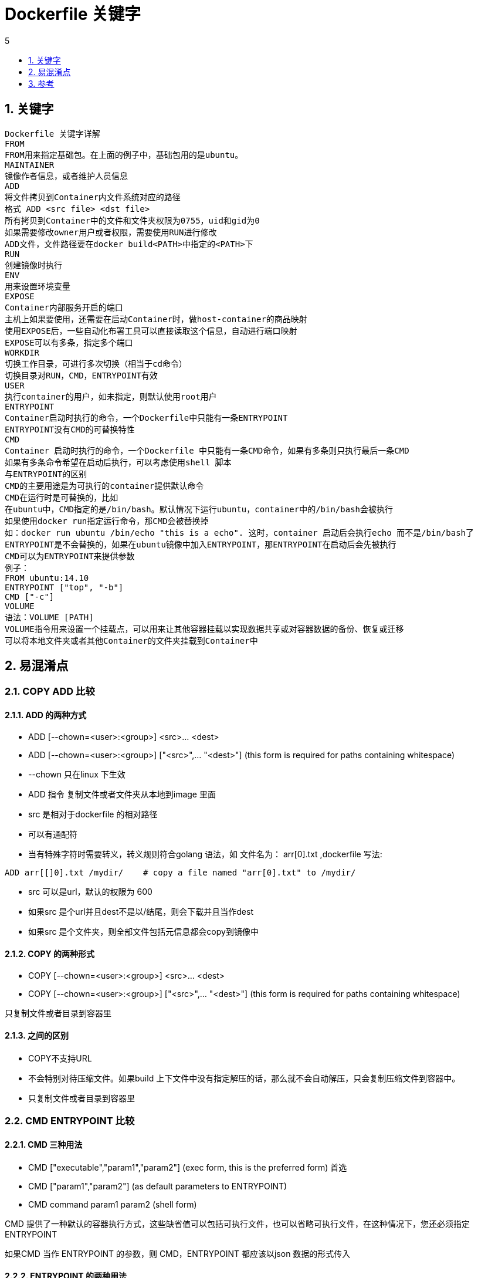 = Dockerfile 关键字
:toc:
:toclevels:
:toc-title: 5
:sectnums:


== 关键字
```
Dockerfile 关键字详解
FROM
FROM用来指定基础包。在上面的例子中，基础包用的是ubuntu。
MAINTAINER
镜像作者信息，或者维护人员信息
ADD
将文件拷贝到Container内文件系统对应的路径
格式 ADD <src file> <dst file>
所有拷贝到Container中的文件和文件夹权限为0755，uid和gid为0
如果需要修改owner用户或者权限，需要使用RUN进行修改
ADD文件，文件路径要在docker build<PATH>中指定的<PATH>下
RUN
创建镜像时执行
ENV
用来设置环境变量
EXPOSE
Container内部服务开启的端口
主机上如果要使用，还需要在启动Container时，做host-container的商品映射
使用EXPOSE后，一些自动化布署工具可以直接读取这个信息，自动进行端口映射
EXPOSE可以有多条，指定多个端口
WORKDIR
切换工作目录，可进行多次切换（相当于cd命令）
切换目录对RUN，CMD，ENTRYPOINT有效
USER
执行container的用户，如未指定，则默认使用root用户
ENTRYPOINT
Container启动时执行的命令，一个Dockerfile中只能有一条ENTRYPOINT
ENTRYPOINT没有CMD的可替换特性
CMD
Container 启动时执行的命令，一个Dockerfile 中只能有一条CMD命令，如果有多条则只执行最后一条CMD
如果有多条命令希望在启动后执行，可以考虑使用shell 脚本
与ENTRYPOINT的区别
CMD的主要用途是为可执行的container提供默认命令
CMD在运行时是可替换的，比如
在ubuntu中，CMD指定的是/bin/bash。默认情况下运行ubuntu，container中的/bin/bash会被执行
如果使用docker run指定运行命令，那CMD会被替换掉
如：docker run ubuntu /bin/echo "this is a echo". 这时，container 启动后会执行echo 而不是/bin/bash了
ENTRYPOINT是不会替换的，如果在ubuntu镜像中加入ENTRYPOINT，那ENTRYPOINT在启动后会先被执行
CMD可以为ENTRYPOINT来提供参数
例子：
FROM ubuntu:14.10
ENTRYPOINT ["top", "-b"]
CMD ["-c"]
VOLUME
语法：VOLUME [PATH]
VOLUME指令用来设置一个挂载点，可以用来让其他容器挂载以实现数据共享或对容器数据的备份、恢复或迁移
可以将本地文件夹或者其他Container的文件夹挂载到Container中
```

== 易混淆点
=== COPY ADD 比较
==== ADD 的两种方式
- ADD [--chown=<user>:<group>] <src>... <dest>
- ADD [--chown=<user>:<group>] ["<src>",... "<dest>"] (this form is required for paths containing whitespace)
- --chown 只在linux 下生效
- ADD 指令 复制文件或者文件夹从本地到image 里面
- src 是相对于dockerfile 的相对路径
- 可以有通配符
- 当有特殊字符时需要转义，转义规则符合golang 语法，如 文件名为： arr[0].txt ,dockerfile 写法:
```
ADD arr[[]0].txt /mydir/    # copy a file named "arr[0].txt" to /mydir/
```
- src 可以是url，默认的权限为 600
- 如果src 是个url并且dest不是以/结尾，则会下载并且当作dest
- 如果src 是个文件夹，则全部文件包括元信息都会copy到镜像中

==== COPY 的两种形式
- COPY [--chown=<user>:<group>] <src>... <dest>
- COPY [--chown=<user>:<group>] ["<src>",... "<dest>"] (this form is required for paths containing whitespace)

只复制文件或者目录到容器里

==== 之间的区别
- COPY不支持URL
- 不会特别对待压缩文件。如果build 上下文件中没有指定解压的话，那么就不会自动解压，只会复制压缩文件到容器中。
- 只复制文件或者目录到容器里

=== CMD ENTRYPOINT 比较
==== CMD 三种用法

- CMD ["executable","param1","param2"] (exec form, this is the preferred form) 首选
- CMD ["param1","param2"] (as default parameters to ENTRYPOINT)
- CMD command param1 param2 (shell form)

CMD 提供了一种默认的容器执行方式，这些缺省值可以包括可执行文件，也可以省略可执行文件，在这种情况下，您还必须指定 ENTRYPOINT

如果CMD 当作 ENTRYPOINT 的参数，则 CMD，ENTRYPOINT 都应该以json 数据的形式传入

==== ENTRYPOINT 的两种用法
- ENTRYPOINT ["executable", "param1", "param2"] (exec form, preferred)
- ENTRYPOINT command param1 param2 (shell form)

entrypoint 提供了容器的运行方式

==== 之间的相互关系
- Dockerfile 必须指定其中的一个
- 当一个容器可执行时应该定义 ENTRYPOINT
- 当需要在容器中执行命令应该用CMD ，或者CMD 当作ENTRYPOINT 参数
- 当容器接参数，CMD 将会被覆盖掉

如果在base image 定义，entrypoint将会重置cmd的值，会设置为空，必须在当前的镜像中设置CMD的值

== 参考
- https://docs.docker.com/engine/reference/builder/


